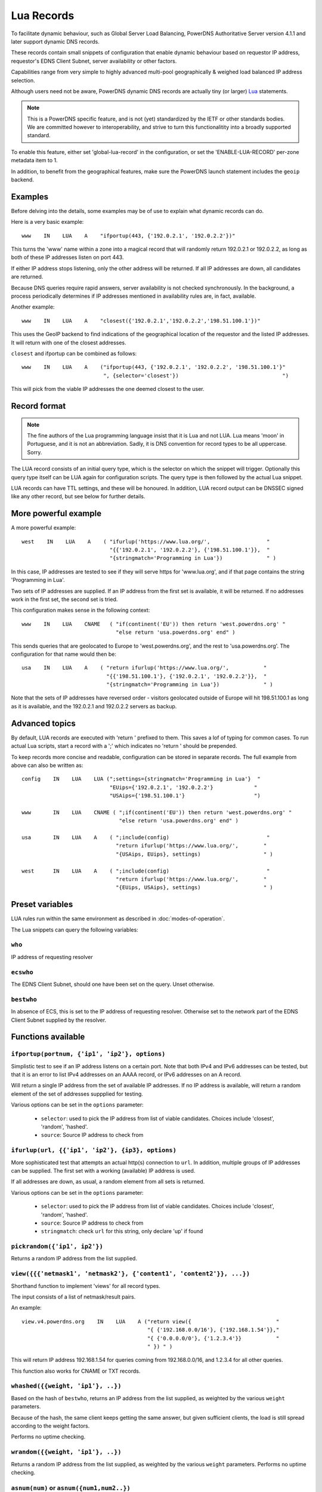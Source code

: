 Lua Records
===========

To facilitate dynamic behaviour, such as Global Server Load Balancing,
PowerDNS Authoritative Server version 4.1.1 and later support dynamic DNS
records.

These records contain small snippets of configuration that enable dynamic
behaviour based on requestor IP address, requestor's EDNS Client Subnet,
server availability or other factors.

Capabilities range from very simple to highly advanced multi-pool
geographically & weighed load balanced IP address selection.

Although users need not be aware, PowerDNS dynamic DNS records are actually
tiny (or larger) `Lua <https://www.lua.org>`_ statements. 

.. note::
  This is a PowerDNS specific feature, and is not (yet) standardized by the
  IETF or other standards bodies. We are committed however to
  interoperability, and strive to turn this functionalitity into a broadly
  supported standard.

To enable this feature, either set 'global-lua-record' in the configuration,
or set the 'ENABLE-LUA-RECORD' per-zone metadata item to 1.  

In addition, to benefit from the geographical features, make sure the PowerDNS
launch statement includes the ``geoip`` backend.

Examples
--------

Before delving into the details, some examples may be of use to explain what
dynamic records can do.

Here is a very basic example::

     www    IN    LUA    A    "ifportup(443, {'192.0.2.1', '192.0.2.2'})"

This turns the 'www' name within a zone into a magical record that will
randomly return 192.0.2.1 or 192.0.2.2, as long as both of these IP
addresses listen on port 443. 

If either IP address stops listening, only the other address will be
returned. If all IP addresses are down, all candidates are returned.

Because DNS queries require rapid answers, server availability is not checked
synchronously. In the background, a process periodically determines if IP
addresses mentioned in availability rules are, in fact, available.

Another example::
  
    www    IN    LUA    A    "closest({'192.0.2.1','192.0.2.2','198.51.100.1'})"

This uses the GeoIP backend to find indications of the geographical location of
the requestor and the listed IP addresses. It will return with one of the closest
addresses.

``closest`` and ifportup can be combined as follows::

  www    IN    LUA    A    ("ifportup(443, {'192.0.2.1', '192.0.2.2', '198.51.100.1'}"
                            ", {selector='closest'})                                 ")

This will pick from the viable IP addresses the one deemed closest to the user.                         

Record format
-------------
.. note::
  The fine authors of the Lua programming language insist that it is Lua and
  not LUA. Lua means 'moon' in Portuguese, and it is not an abbreviation.
  Sadly, it is DNS convention for record types to be all uppercase. Sorry. 

The LUA record consists of an initial query type, which is the selector on
which the snippet will trigger. Optionally this query type itself can be LUA
again for configuration scripts. The query type is then followed by the
actual Lua snippet.

LUA records can have TTL settings, and these will be honoured. In addition,
LUA record output can be DNSSEC signed like any other record, but see below
for further details.

More powerful example
---------------------

A more powerful example::

    west    IN    LUA    A    ( "ifurlup('https://www.lua.org/',                  "
                                "{{'192.0.2.1', '192.0.2.2'}, {'198.51.100.1'}},  "
                                "{stringmatch='Programming in Lua'})              " )

In this case, IP addresses are tested to see if they will serve
https for 'www.lua.org', and if that page contains the string 'Programming
in Lua'.

Two sets of IP addresses are supplied.  If an IP address from the first set
is available, it will be returned. If no addresses work in the first set,
the second set is tried.

This configuration makes sense in the following context::

    www    IN    LUA    CNAME   ( "if(continent('EU')) then return 'west.powerdns.org' "
                                  "else return 'usa.powerdns.org' end" )


This sends queries that are geolocated to Europe to 'west.powerdns.org', and
the rest to 'usa.powerdns.org'. The configuration for that name would then
be::

    usa    IN    LUA    A    ( "return ifurlup('https://www.lua.org/',           "
                               "{{'198.51.100.1'}, {'192.0.2.1', '192.0.2.2'}},  "
                               "{stringmatch='Programming in Lua'})              " )

Note that the sets of IP addresses have reversed order - visitors geolocated
outside of Europe will hit 198.51.100.1 as long as it is available, and the
192.0.2.1 and 192.0.2.2 servers as backup.

Advanced topics
---------------
By default, LUA records are executed with 'return ' prefixed to them. This saves
a lof of typing for common cases. To run actual Lua scripts, start a record with a ';'
which indicates no 'return ' should be prepended.

To keep records more concise and readable, configuration can be stored in
separate records. The full example from above can also be written as::

    config    IN    LUA    LUA (";settings={stringmatch='Programming in Lua'}  "
                                "EUips={'192.0.2.1', '192.0.2.2'}             "
                                "USAips={'198.51.100.1'}                      ")

    www       IN    LUA    CNAME ( ";if(continent('EU')) then return 'west.powerdns.org' "
                                   "else return 'usa.powerdns.org' end" )

    usa       IN    LUA    A    ( ";include(config)                               "
                                  "return ifurlup('https://www.lua.org/',        "
                                  "{USAips, EUips}, settings)                    " )

    west      IN    LUA    A    ( ";include(config)                               "
                                  "return ifurlup('https://www.lua.org/',        "
                                  "{EUips, USAips}, settings)                    " )



Preset variables
----------------

LUA rules run within the same environment as described in
:doc:`modes-of-operation`.

The Lua snippets can query the following variables:

``who``
~~~~~~~
IP address of requesting resolver


``ecswho``
~~~~~~~~~~~
The EDNS Client Subnet, should one have been set on the query. Unset
otherwise.

``bestwho``
~~~~~~~~~~~~
In absence of ECS, this is set to the IP address of requesting resolver. 
Otherwise set to the network part of the EDNS Client Subnet supplied by the
resolver.

Functions available
-------------------

``ifportup(portnum, {'ip1', 'ip2'}, options)``
~~~~~~~~~~~~~~~~~~~~~~~~~~~~~~~~~~~~~~~~~~~~~~
Simplistic test to see if an IP address listens on a certain port. Note that
both IPv4 and IPv6 addresses can be tested, but that it is an error to list
IPv4 addresses on an AAAA record, or IPv6 addresses on an A record.

Will return a single IP address from the set of available IP addresses. If
no IP address is available, will return a random element of the set of
addresses suppplied for testing.

Various options can be set in the ``options`` parameter:

 - ``selector``: used to pick the IP address from list of viable candidates. Choices include 'closest', 'random', 'hashed'.
 - ``source``: Source IP address to check from


``ifurlup(url, {{'ip1', 'ip2'}, {ip3}, options)``
~~~~~~~~~~~~~~~~~~~~~~~~~~~~~~~~~~~~~~~~~~~~~~~~~
More sophisticated test that attempts an actual http(s) connection to
``url``. In addition, multiple groups of IP addresses can be supplied. The
first set with a working (available) IP address is used. 

If all addresses are down, as usual, a random element from all sets is
returned.

Various options can be set in the ``options`` parameter:

 - ``selector``: used to pick the IP address from list of viable candidates. Choices include 'closest', 'random', 'hashed'.
 - ``source``: Source IP address to check from
 - ``stringmatch``: check ``url`` for this string, only declare 'up' if
   found

``pickrandom({'ip1', ip2'})``
~~~~~~~~~~~~~~~~~~~~~~~~~~~~~
Returns a random IP address from the list supplied.

``view({{{'netmask1', 'netmask2'}, {'content1', 'content2'}}, ...})``
~~~~~~~~~~~~~~~~~~~~~~~~~~~~~~~~~~~~~~~~~~~~~~~~~~~~~~~~~~~~~~~~~~~~~
Shorthand function to implement 'views' for all record types.

The input consists of a list of netmask/result pairs. 

An example::

    view.v4.powerdns.org    IN    LUA    A ("return view({                           "
                                            "{ {'192.168.0.0/16'}, {'192.168.1.54'}}," 
                                            "{ {'0.0.0.0/0'}, {'1.2.3.4'}}           "
                                            " }) " )

This will return IP address 192.168.1.54 for queries coming from
192.168.0.0/16, and 1.2.3.4 for all other queries.

This function also works for CNAME or TXT records.

``whashed({{weight, 'ip1'}, ..})``
~~~~~~~~~~~~~~~~~~~~~~~~~~~~~~~~~~
Based on the hash of ``bestwho``, returns an IP address from the list
supplied, as weighted by the various ``weight`` parameters.

Because of the hash, the same client keeps getting the same answer, but
given sufficient clients, the load is still spread according to the weight
factors.

Performs no uptime checking.

``wrandom({{weight, 'ip1'}, ..})``
~~~~~~~~~~~~~~~~~~~~~~~~~~~~~~~~~~
Returns a random IP address from the list supplied, as weighted by the
various ``weight`` parameters. Performs no uptime checking.

``asnum(num)`` or ``asnum({num1,num2..})``
~~~~~~~~~~~~~~~~~~~~~~~~~~~~~~~~~~~~~~~~~~
Returns true if the ``bestwho`` IP address is determined to be from
any of the listed AS numbers.

``country('NL')`` or ``country({'NL',..})
~~~~~~~~~~~~~~~~~~~~~~~~~~~~~~~~~~~~~~~~~
Returns true if the ``bestwho`` IP address of the client is within the
two letter ISO country code passed, as described in :doc:`backends/geoip`.

``continent('EU')`` or ``continent({'EU',..})
~~~~~~~~~~~~~~~~~~~~~~~~~~~~~~~~~~~~~~~~~~~~~
Returns true if the ``bestwho`` IP address of the client is within the
continent passed, as described in :doc:`backends/geoip`. 

Details & Security
------------------
LUA records are synthesized on query. They can also be transferred via AXFR
to other PowerDNS servers.

LUA records themselves can not be queried
however, as this would allow third parties to see load balancing internals
they do not need to see.

A non-supporting DNS server will also serve a zone with LUA records, but
they will not function.

.. note::
  Under NO circumstances serve LUA records from zones from untrusted sources!
  LUA records will be able to bring down your system and possible take over
  control of it. 

LUA records can be DNSSEC signed, but because they are dynamic, it is not
possible to combine pre-signed DNSSEC zone and LUA records. In other words,
the signing key must be available on the server creating answers based on
LUA records.

Note that to protect operators, support for the LUA record must be enabled
explicitly, either globally (``global-lua-record``) or per zone
(``ENABLE-LUA-RECORD``=1).
